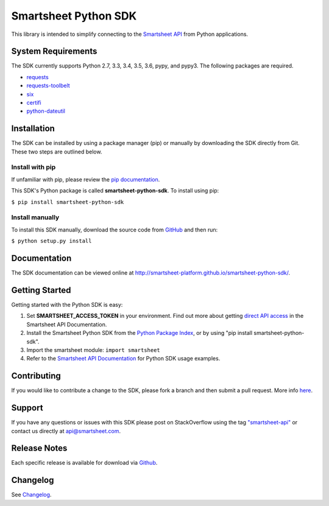 Smartsheet Python SDK
=====================

This library is intended to simplify connecting to the `Smartsheet
API <http://smartsheet-platform.github.io/api-docs/>`__ from Python
applications.

System Requirements
-------------------

The SDK currently supports Python 2.7, 3.3, 3.4, 3.5, 3.6, pypy, and pypy3.
The following packages are required.

-  `requests <https://pypi.python.org/pypi/requests>`__
-  `requests-toolbelt <https://pypi.python.org/pypi/requests-toolbelt>`__
-  `six <https://pypi.python.org/pypi/six>`__
-  `certifi <https://pypi.python.org/pypi/certifi>`__
-  `python-dateutil <https://pypi.python.org/pypi/python-dateutil>`__

Installation
------------

The SDK can be installed by using a package manager (pip) or manually by
downloading the SDK directly from Git. These two steps are outlined
below.

Install with pip
~~~~~~~~~~~~~~~~

If unfamiliar with pip, please review the `pip
documentation <http://www.pip-installer.org/>`__.

This SDK's Python package is called **smartsheet-python-sdk**. To
install using pip:

``$ pip install smartsheet-python-sdk``

Install manually
~~~~~~~~~~~~~~~~

To install this SDK manually, download the source code from
`GitHub <https://github.com/smartsheet-platform/smartsheet-python-sdk>`__
and then run:

``$ python setup.py install``

Documentation
-------------

The SDK documentation can be viewed online at
http://smartsheet-platform.github.io/smartsheet-python-sdk/.

Getting Started
---------------

Getting started with the Python SDK is easy:

1. Set **SMARTSHEET\_ACCESS\_TOKEN** in your environment. Find out more
   about getting `direct API
   access <https://smartsheet-platform.github.io/api-docs/index.html#direct-api-access>`__
   in the Smartsheet API Documentation.

2. Install the Smartsheet Python SDK from the `Python Package
   Index <http://pypi.python.org/pypi/smartsheet-python-sdk>`__, or by
   using "pip install smartsheet-python-sdk".

3. Import the smartsheet module: ``import smartsheet``

4. Refer to the `Smartsheet API
   Documentation <https://smartsheet-platform.github.io/api-docs/?python#python-sample-code>`__
   for Python SDK usage examples.

Contributing
------------

If you would like to contribute a change to the SDK, please fork a
branch and then submit a pull request. More info
`here <https://help.github.com/articles/using-pull-requests>`__.

Support
-------

If you have any questions or issues with this SDK please post on
StackOverflow using the tag
`"smartsheet-api" <http://stackoverflow.com/questions/tagged/smartsheet-api>`__
or contact us directly at api@smartsheet.com.

Release Notes
-------------

Each specific release is available for download via
`Github <https://github.com/smartsheet-platform/smartsheet-python-sdk/tags>`__.

Changelog
---------

See `Changelog <https://github.com/smartsheet-platform/smartsheet-python-sdk/blob/master/CHANGELOG.md>`__.


